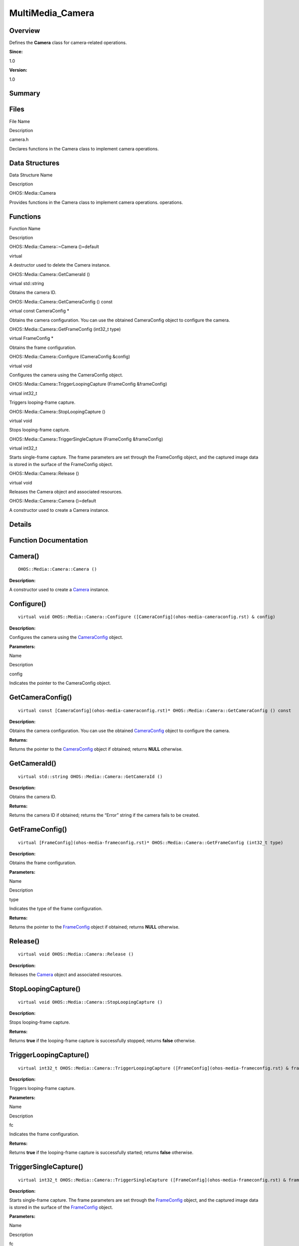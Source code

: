 MultiMedia_Camera
=================

**Overview**\ 
--------------

Defines the **Camera** class for camera-related operations.

**Since:**

1.0

**Version:**

1.0

**Summary**\ 
-------------

Files
-----

.. raw:: html

   <table>

.. raw:: html

   <thead align="left">

.. raw:: html

   <tr id="row556418638084827">

.. raw:: html

   <th class="cellrowborder" valign="top" width="50%" id="mcps1.1.3.1.1">

.. raw:: html

   <p id="p439646740084827">

File Name

.. raw:: html

   </p>

.. raw:: html

   </th>

.. raw:: html

   <th class="cellrowborder" valign="top" width="50%" id="mcps1.1.3.1.2">

.. raw:: html

   <p id="p1419641004084827">

Description

.. raw:: html

   </p>

.. raw:: html

   </th>

.. raw:: html

   </tr>

.. raw:: html

   </thead>

.. raw:: html

   <tbody>

.. raw:: html

   <tr id="row1195358678084827">

.. raw:: html

   <td class="cellrowborder" valign="top" width="50%" headers="mcps1.1.3.1.1 ">

.. raw:: html

   <p id="p386961104084827">

camera.h

.. raw:: html

   </p>

.. raw:: html

   </td>

.. raw:: html

   <td class="cellrowborder" valign="top" width="50%" headers="mcps1.1.3.1.2 ">

.. raw:: html

   <p id="p1970304108084827">

Declares functions in the Camera class to implement camera operations.

.. raw:: html

   </p>

.. raw:: html

   </td>

.. raw:: html

   </tr>

.. raw:: html

   </tbody>

.. raw:: html

   </table>

Data Structures
---------------

.. raw:: html

   <table>

.. raw:: html

   <thead align="left">

.. raw:: html

   <tr id="row1371850475084827">

.. raw:: html

   <th class="cellrowborder" valign="top" width="50%" id="mcps1.1.3.1.1">

.. raw:: html

   <p id="p1147925292084827">

Data Structure Name

.. raw:: html

   </p>

.. raw:: html

   </th>

.. raw:: html

   <th class="cellrowborder" valign="top" width="50%" id="mcps1.1.3.1.2">

.. raw:: html

   <p id="p1853686083084827">

Description

.. raw:: html

   </p>

.. raw:: html

   </th>

.. raw:: html

   </tr>

.. raw:: html

   </thead>

.. raw:: html

   <tbody>

.. raw:: html

   <tr id="row558515897084827">

.. raw:: html

   <td class="cellrowborder" valign="top" width="50%" headers="mcps1.1.3.1.1 ">

.. raw:: html

   <p id="p1905275131084827">

OHOS::Media::Camera

.. raw:: html

   </p>

.. raw:: html

   </td>

.. raw:: html

   <td class="cellrowborder" valign="top" width="50%" headers="mcps1.1.3.1.2 ">

.. raw:: html

   <p id="p934468959084827">

Provides functions in the Camera class to implement camera operations.
operations.

.. raw:: html

   </p>

.. raw:: html

   </td>

.. raw:: html

   </tr>

.. raw:: html

   </tbody>

.. raw:: html

   </table>

Functions
---------

.. raw:: html

   <table>

.. raw:: html

   <thead align="left">

.. raw:: html

   <tr id="row209230622084827">

.. raw:: html

   <th class="cellrowborder" valign="top" width="50%" id="mcps1.1.3.1.1">

.. raw:: html

   <p id="p874604836084827">

Function Name

.. raw:: html

   </p>

.. raw:: html

   </th>

.. raw:: html

   <th class="cellrowborder" valign="top" width="50%" id="mcps1.1.3.1.2">

.. raw:: html

   <p id="p1355810737084827">

Description

.. raw:: html

   </p>

.. raw:: html

   </th>

.. raw:: html

   </tr>

.. raw:: html

   </thead>

.. raw:: html

   <tbody>

.. raw:: html

   <tr id="row1628072791084827">

.. raw:: html

   <td class="cellrowborder" valign="top" width="50%" headers="mcps1.1.3.1.1 ">

.. raw:: html

   <p id="p1736470196084827">

OHOS::Media::Camera::~Camera ()=default

.. raw:: html

   </p>

.. raw:: html

   </td>

.. raw:: html

   <td class="cellrowborder" valign="top" width="50%" headers="mcps1.1.3.1.2 ">

.. raw:: html

   <p id="p218600620084827">

virtual

.. raw:: html

   </p>

.. raw:: html

   <p id="p640990420084827">

A destructor used to delete the Camera instance.

.. raw:: html

   </p>

.. raw:: html

   </td>

.. raw:: html

   </tr>

.. raw:: html

   <tr id="row724054503084827">

.. raw:: html

   <td class="cellrowborder" valign="top" width="50%" headers="mcps1.1.3.1.1 ">

.. raw:: html

   <p id="p645995091084827">

OHOS::Media::Camera::GetCameraId ()

.. raw:: html

   </p>

.. raw:: html

   </td>

.. raw:: html

   <td class="cellrowborder" valign="top" width="50%" headers="mcps1.1.3.1.2 ">

.. raw:: html

   <p id="p1462751851084827">

virtual std::string

.. raw:: html

   </p>

.. raw:: html

   <p id="p1918879995084827">

Obtains the camera ID.

.. raw:: html

   </p>

.. raw:: html

   </td>

.. raw:: html

   </tr>

.. raw:: html

   <tr id="row1256935035084827">

.. raw:: html

   <td class="cellrowborder" valign="top" width="50%" headers="mcps1.1.3.1.1 ">

.. raw:: html

   <p id="p1604180431084827">

OHOS::Media::Camera::GetCameraConfig () const

.. raw:: html

   </p>

.. raw:: html

   </td>

.. raw:: html

   <td class="cellrowborder" valign="top" width="50%" headers="mcps1.1.3.1.2 ">

.. raw:: html

   <p id="p519118055084827">

virtual const CameraConfig \*

.. raw:: html

   </p>

.. raw:: html

   <p id="p816403533084827">

Obtains the camera configuration. You can use the obtained CameraConfig
object to configure the camera.

.. raw:: html

   </p>

.. raw:: html

   </td>

.. raw:: html

   </tr>

.. raw:: html

   <tr id="row532846220084827">

.. raw:: html

   <td class="cellrowborder" valign="top" width="50%" headers="mcps1.1.3.1.1 ">

.. raw:: html

   <p id="p1818245845084827">

OHOS::Media::Camera::GetFrameConfig (int32_t type)

.. raw:: html

   </p>

.. raw:: html

   </td>

.. raw:: html

   <td class="cellrowborder" valign="top" width="50%" headers="mcps1.1.3.1.2 ">

.. raw:: html

   <p id="p246791770084827">

virtual FrameConfig \*

.. raw:: html

   </p>

.. raw:: html

   <p id="p1657103706084827">

Obtains the frame configuration.

.. raw:: html

   </p>

.. raw:: html

   </td>

.. raw:: html

   </tr>

.. raw:: html

   <tr id="row891780585084827">

.. raw:: html

   <td class="cellrowborder" valign="top" width="50%" headers="mcps1.1.3.1.1 ">

.. raw:: html

   <p id="p354461499084827">

OHOS::Media::Camera::Configure (CameraConfig &config)

.. raw:: html

   </p>

.. raw:: html

   </td>

.. raw:: html

   <td class="cellrowborder" valign="top" width="50%" headers="mcps1.1.3.1.2 ">

.. raw:: html

   <p id="p853646593084827">

virtual void

.. raw:: html

   </p>

.. raw:: html

   <p id="p4046432084827">

Configures the camera using the CameraConfig object.

.. raw:: html

   </p>

.. raw:: html

   </td>

.. raw:: html

   </tr>

.. raw:: html

   <tr id="row1303477917084827">

.. raw:: html

   <td class="cellrowborder" valign="top" width="50%" headers="mcps1.1.3.1.1 ">

.. raw:: html

   <p id="p1002446667084827">

OHOS::Media::Camera::TriggerLoopingCapture (FrameConfig &frameConfig)

.. raw:: html

   </p>

.. raw:: html

   </td>

.. raw:: html

   <td class="cellrowborder" valign="top" width="50%" headers="mcps1.1.3.1.2 ">

.. raw:: html

   <p id="p1704363650084827">

virtual int32_t

.. raw:: html

   </p>

.. raw:: html

   <p id="p232411056084827">

Triggers looping-frame capture.

.. raw:: html

   </p>

.. raw:: html

   </td>

.. raw:: html

   </tr>

.. raw:: html

   <tr id="row34772695084827">

.. raw:: html

   <td class="cellrowborder" valign="top" width="50%" headers="mcps1.1.3.1.1 ">

.. raw:: html

   <p id="p1026540319084827">

OHOS::Media::Camera::StopLoopingCapture ()

.. raw:: html

   </p>

.. raw:: html

   </td>

.. raw:: html

   <td class="cellrowborder" valign="top" width="50%" headers="mcps1.1.3.1.2 ">

.. raw:: html

   <p id="p666626720084827">

virtual void

.. raw:: html

   </p>

.. raw:: html

   <p id="p1961259597084827">

Stops looping-frame capture.

.. raw:: html

   </p>

.. raw:: html

   </td>

.. raw:: html

   </tr>

.. raw:: html

   <tr id="row1886153005084827">

.. raw:: html

   <td class="cellrowborder" valign="top" width="50%" headers="mcps1.1.3.1.1 ">

.. raw:: html

   <p id="p1844442938084827">

OHOS::Media::Camera::TriggerSingleCapture (FrameConfig &frameConfig)

.. raw:: html

   </p>

.. raw:: html

   </td>

.. raw:: html

   <td class="cellrowborder" valign="top" width="50%" headers="mcps1.1.3.1.2 ">

.. raw:: html

   <p id="p1456476069084827">

virtual int32_t

.. raw:: html

   </p>

.. raw:: html

   <p id="p2074319233084827">

Starts single-frame capture. The frame parameters are set through the
FrameConfig object, and the captured image data is stored in the surface
of the FrameConfig object.

.. raw:: html

   </p>

.. raw:: html

   </td>

.. raw:: html

   </tr>

.. raw:: html

   <tr id="row1672174510084827">

.. raw:: html

   <td class="cellrowborder" valign="top" width="50%" headers="mcps1.1.3.1.1 ">

.. raw:: html

   <p id="p2072359526084827">

OHOS::Media::Camera::Release ()

.. raw:: html

   </p>

.. raw:: html

   </td>

.. raw:: html

   <td class="cellrowborder" valign="top" width="50%" headers="mcps1.1.3.1.2 ">

.. raw:: html

   <p id="p425542048084827">

virtual void

.. raw:: html

   </p>

.. raw:: html

   <p id="p90303236084827">

Releases the Camera object and associated resources.

.. raw:: html

   </p>

.. raw:: html

   </td>

.. raw:: html

   </tr>

.. raw:: html

   <tr id="row32036374084827">

.. raw:: html

   <td class="cellrowborder" valign="top" width="50%" headers="mcps1.1.3.1.1 ">

.. raw:: html

   <p id="p339246978084827">

OHOS::Media::Camera::Camera ()=default

.. raw:: html

   </p>

.. raw:: html

   </td>

.. raw:: html

   <td class="cellrowborder" valign="top" width="50%" headers="mcps1.1.3.1.2 ">

.. raw:: html

   <p id="p2010712204084827">

.. raw:: html

   </p>

.. raw:: html

   <p id="p421972722084827">

A constructor used to create a Camera instance.

.. raw:: html

   </p>

.. raw:: html

   </td>

.. raw:: html

   </tr>

.. raw:: html

   </tbody>

.. raw:: html

   </table>

**Details**\ 
-------------

**Function Documentation**\ 
----------------------------

Camera()
--------

::

   OHOS::Media::Camera::Camera ()

**Description:**

A constructor used to create a `Camera <ohos-media-camera.rst>`__
instance.

Configure()
-----------

::

   virtual void OHOS::Media::Camera::Configure ([CameraConfig](ohos-media-cameraconfig.rst) & config)

**Description:**

Configures the camera using the
`CameraConfig <ohos-media-cameraconfig.rst>`__ object.

**Parameters:**

.. raw:: html

   <table>

.. raw:: html

   <thead align="left">

.. raw:: html

   <tr id="row350703700084827">

.. raw:: html

   <th class="cellrowborder" valign="top" width="50%" id="mcps1.1.3.1.1">

.. raw:: html

   <p id="p602019674084827">

Name

.. raw:: html

   </p>

.. raw:: html

   </th>

.. raw:: html

   <th class="cellrowborder" valign="top" width="50%" id="mcps1.1.3.1.2">

.. raw:: html

   <p id="p242499538084827">

Description

.. raw:: html

   </p>

.. raw:: html

   </th>

.. raw:: html

   </tr>

.. raw:: html

   </thead>

.. raw:: html

   <tbody>

.. raw:: html

   <tr id="row1333502601084827">

.. raw:: html

   <td class="cellrowborder" valign="top" width="50%" headers="mcps1.1.3.1.1 ">

config

.. raw:: html

   </td>

.. raw:: html

   <td class="cellrowborder" valign="top" width="50%" headers="mcps1.1.3.1.2 ">

Indicates the pointer to the CameraConfig object.

.. raw:: html

   </td>

.. raw:: html

   </tr>

.. raw:: html

   </tbody>

.. raw:: html

   </table>

GetCameraConfig()
-----------------

::

   virtual const [CameraConfig](ohos-media-cameraconfig.rst)* OHOS::Media::Camera::GetCameraConfig () const

**Description:**

Obtains the camera configuration. You can use the obtained
`CameraConfig <ohos-media-cameraconfig.rst>`__ object to configure the
camera.

**Returns:**

Returns the pointer to the `CameraConfig <ohos-media-cameraconfig.rst>`__
object if obtained; returns **NULL** otherwise.

GetCameraId()
-------------

::

   virtual std::string OHOS::Media::Camera::GetCameraId ()

**Description:**

Obtains the camera ID.

**Returns:**

Returns the camera ID if obtained; returns the “Error” string if the
camera fails to be created.

GetFrameConfig()
----------------

::

   virtual [FrameConfig](ohos-media-frameconfig.rst)* OHOS::Media::Camera::GetFrameConfig (int32_t type)

**Description:**

Obtains the frame configuration.

**Parameters:**

.. raw:: html

   <table>

.. raw:: html

   <thead align="left">

.. raw:: html

   <tr id="row1990731937084827">

.. raw:: html

   <th class="cellrowborder" valign="top" width="50%" id="mcps1.1.3.1.1">

.. raw:: html

   <p id="p193687814084827">

Name

.. raw:: html

   </p>

.. raw:: html

   </th>

.. raw:: html

   <th class="cellrowborder" valign="top" width="50%" id="mcps1.1.3.1.2">

.. raw:: html

   <p id="p1670727326084827">

Description

.. raw:: html

   </p>

.. raw:: html

   </th>

.. raw:: html

   </tr>

.. raw:: html

   </thead>

.. raw:: html

   <tbody>

.. raw:: html

   <tr id="row1389033079084827">

.. raw:: html

   <td class="cellrowborder" valign="top" width="50%" headers="mcps1.1.3.1.1 ">

type

.. raw:: html

   </td>

.. raw:: html

   <td class="cellrowborder" valign="top" width="50%" headers="mcps1.1.3.1.2 ">

Indicates the type of the frame configuration.

.. raw:: html

   </td>

.. raw:: html

   </tr>

.. raw:: html

   </tbody>

.. raw:: html

   </table>

**Returns:**

Returns the pointer to the `FrameConfig <ohos-media-frameconfig.rst>`__
object if obtained; returns **NULL** otherwise.

Release()
---------

::

   virtual void OHOS::Media::Camera::Release ()

**Description:**

Releases the `Camera <ohos-media-camera.rst>`__ object and associated
resources.

StopLoopingCapture()
--------------------

::

   virtual void OHOS::Media::Camera::StopLoopingCapture ()

**Description:**

Stops looping-frame capture.

**Returns:**

Returns **true** if the looping-frame capture is successfully stopped;
returns **false** otherwise.

TriggerLoopingCapture()
-----------------------

::

   virtual int32_t OHOS::Media::Camera::TriggerLoopingCapture ([FrameConfig](ohos-media-frameconfig.rst) & frameConfig)

**Description:**

Triggers looping-frame capture.

**Parameters:**

.. raw:: html

   <table>

.. raw:: html

   <thead align="left">

.. raw:: html

   <tr id="row1141631070084827">

.. raw:: html

   <th class="cellrowborder" valign="top" width="50%" id="mcps1.1.3.1.1">

.. raw:: html

   <p id="p1718951211084827">

Name

.. raw:: html

   </p>

.. raw:: html

   </th>

.. raw:: html

   <th class="cellrowborder" valign="top" width="50%" id="mcps1.1.3.1.2">

.. raw:: html

   <p id="p1336002590084827">

Description

.. raw:: html

   </p>

.. raw:: html

   </th>

.. raw:: html

   </tr>

.. raw:: html

   </thead>

.. raw:: html

   <tbody>

.. raw:: html

   <tr id="row134835942084827">

.. raw:: html

   <td class="cellrowborder" valign="top" width="50%" headers="mcps1.1.3.1.1 ">

fc

.. raw:: html

   </td>

.. raw:: html

   <td class="cellrowborder" valign="top" width="50%" headers="mcps1.1.3.1.2 ">

Indicates the frame configuration.

.. raw:: html

   </td>

.. raw:: html

   </tr>

.. raw:: html

   </tbody>

.. raw:: html

   </table>

**Returns:**

Returns **true** if the looping-frame capture is successfully started;
returns **false** otherwise.

TriggerSingleCapture()
----------------------

::

   virtual int32_t OHOS::Media::Camera::TriggerSingleCapture ([FrameConfig](ohos-media-frameconfig.rst) & frameConfig)

**Description:**

Starts single-frame capture. The frame parameters are set through the
`FrameConfig <ohos-media-frameconfig.rst>`__ object, and the captured
image data is stored in the surface of the
`FrameConfig <ohos-media-frameconfig.rst>`__ object.

**Parameters:**

.. raw:: html

   <table>

.. raw:: html

   <thead align="left">

.. raw:: html

   <tr id="row230903783084827">

.. raw:: html

   <th class="cellrowborder" valign="top" width="50%" id="mcps1.1.3.1.1">

.. raw:: html

   <p id="p629992173084827">

Name

.. raw:: html

   </p>

.. raw:: html

   </th>

.. raw:: html

   <th class="cellrowborder" valign="top" width="50%" id="mcps1.1.3.1.2">

.. raw:: html

   <p id="p678279672084827">

Description

.. raw:: html

   </p>

.. raw:: html

   </th>

.. raw:: html

   </tr>

.. raw:: html

   </thead>

.. raw:: html

   <tbody>

.. raw:: html

   <tr id="row594595840084827">

.. raw:: html

   <td class="cellrowborder" valign="top" width="50%" headers="mcps1.1.3.1.1 ">

fc

.. raw:: html

   </td>

.. raw:: html

   <td class="cellrowborder" valign="top" width="50%" headers="mcps1.1.3.1.2 ">

Indicates the frame configuration.

.. raw:: html

   </td>

.. raw:: html

   </tr>

.. raw:: html

   </tbody>

.. raw:: html

   </table>

**Returns:**

Returns **true** if the single-frame capture is successfully started and
the data is stored; returns **false** otherwise.

.. _camera-1:

~Camera()
---------

::

   virtual OHOS::Media::Camera::~Camera ()

**Description:**

A destructor used to delete the `Camera <ohos-media-camera.rst>`__
instance.
